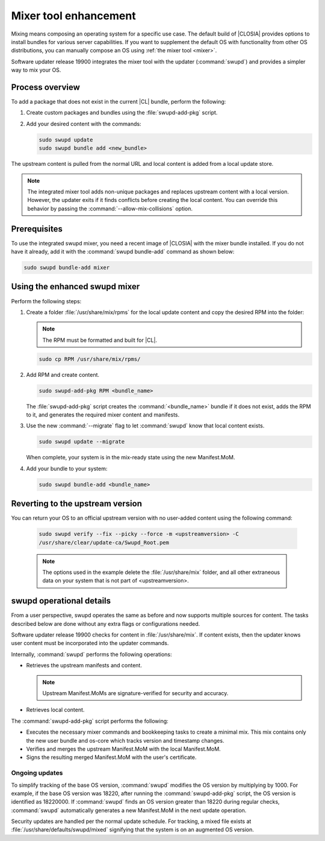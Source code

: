 .. _swupd-mixer-integration:

Mixer tool enhancement
######################

Mixing means composing an operating system for a specific use case. The
default build of |CLOSIA| provides options to install bundles for various
server capabilities. If you want to supplement the default OS with
functionality from other OS distributions, you can manually compose an OS
using :ref:`the mixer tool <mixer>`.

Software updater release 19900 integrates the mixer tool with the
updater (:command:`swupd`) and provides a simpler way to mix your OS.

Process overview
****************

To add a package that does not exist in the current |CL| bundle, perform the following:

#. Create custom packages and bundles using the :file:`swupd-add-pkg` script.

#. Add your desired content with the commands:

   .. code-block:: bash

      sudo swupd update
      sudo swupd bundle add <new_bundle>

The upstream content is pulled from the normal URL and local content is added
from a local update store.

.. note::

   The integrated mixer tool adds non-unique packages and replaces upstream
   content with a local version. However, the updater exits if it finds
   conflicts before creating the local content. You can override this behavior
   by passing the :command:`--allow-mix-collisions` option.


Prerequisites
*************

To use the integrated swupd mixer, you need a recent image of
|CLOSIA| with the mixer bundle installed. If you do not have it already,
add it with the :command:`swupd bundle-add` command as shown below:

.. code-block:: bash

   sudo swupd bundle-add mixer


Using the enhanced swupd mixer
******************************

Perform the following steps:

#. Create a folder :file:`/usr/share/mix/rpms` for the local update content
   and copy the desired RPM into the folder:

   .. note::

     The RPM must be formatted and built for |CL|.

   .. code-block:: bash

      sudo cp RPM /usr/share/mix/rpms/

#. Add RPM and create content.

   .. code-block:: bash

      sudo swupd-add-pkg RPM <bundle_name>

   The :file:`swupd-add-pkg` script creates the :command:`<bundle_name>`
   bundle if it does not exist, adds the RPM to it, and generates the
   required mixer content and manifests.

#. Use the new :command:`--migrate` flag to let :command:`swupd` know that
   local content exists.

   .. code-block:: bash

      sudo swupd update --migrate

   When complete, your system is in the mix-ready state using the new
   Manifest.MoM.

#. Add your bundle to your system:

   .. code-block:: bash

      sudo swupd bundle-add <bundle_name>


Reverting to the upstream version
*********************************

You can return your OS to an official upstream version with no user-added
content using the following command:

   .. code-block:: bash

      sudo swupd verify --fix --picky --force -m <upstreamversion> -C
      /usr/share/clear/update-ca/Swupd_Root.pem

   .. note::

      The options used in the example delete the :file:`/usr/share/mix` folder, and all other extraneous data on your system that is not part of <upstreamversion>.


swupd operational details
*************************

From a user perspective, swupd operates the same as before and now supports
multiple sources for content. The tasks described below are done without any
extra flags or configurations needed.

Software updater release 19900 checks for content in :file:`/usr/share/mix`.
If content exists, then the updater knows user content must be incorporated
into the updater commands.

Internally, :command:`swupd` performs the following operations:

*  Retrieves the upstream manifests and content.

   .. note::

      Upstream Manifest.MoMs are signature-verified for security and accuracy.

*  Retrieves local content.

The :command:`swupd-add-pkg` script performs the following:

*  Executes the necessary mixer commands and bookkeeping tasks to create a
   minimal mix. This mix contains only the new user bundle and os-core which
   tracks version and timestamp changes.

*  Verifies and merges the upstream Manifest.MoM with the local
   Manifest.MoM.

*  Signs the resulting merged Manifest.MoM with the user's certificate.

Ongoing updates
===============

To simplify tracking of the base OS version, :command:`swupd` modifies the OS
version by multiplying by 1000. For example, if the base OS version was 18220,
after running the :command:`swupd-add-pkg` script, the OS version is
identified as 18220000. If :command:`swupd` finds an OS version greater than
18220 during regular checks, :command:`swupd` automatically generates a new
Manifest.MoM in the next update operation.

Security updates are handled per the normal update schedule. For tracking, a
mixed file exists at :file:`/usr/share/defaults/swupd/mixed` signifying that
the system is on an augmented OS version.
